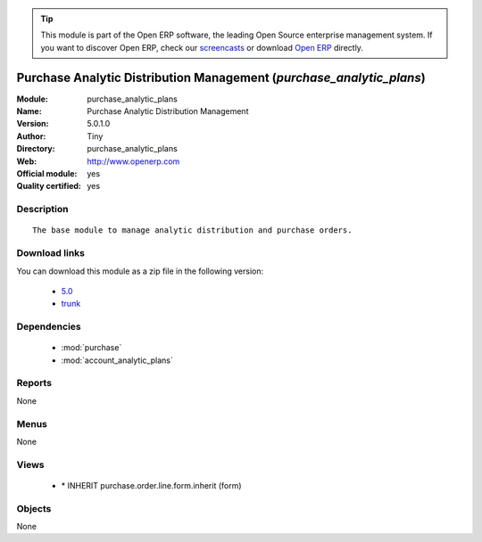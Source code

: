 
.. module:: purchase_analytic_plans
    :synopsis: Purchase Analytic Distribution Management (Official, Quality Certified)
    :noindex:
.. 

.. raw:: html

      <br />
    <link rel="stylesheet" href="../_static/hide_objects_in_sidebar.css" type="text/css" />

.. tip:: This module is part of the Open ERP software, the leading Open Source 
  enterprise management system. If you want to discover Open ERP, check our 
  `screencasts <href="http://openerp.tv>`_ or download 
  `Open ERP <href="http://openerp.com>`_ directly.

.. raw:: html

    <div class="js-kit-rating" title="" permalink="" standalone="yes" path="/purchase_analytic_plans"></div>
    <script src="http://js-kit.com/ratings.js"></script>

Purchase Analytic Distribution Management (*purchase_analytic_plans*)
=====================================================================
:Module: purchase_analytic_plans
:Name: Purchase Analytic Distribution Management
:Version: 5.0.1.0
:Author: Tiny
:Directory: purchase_analytic_plans
:Web: http://www.openerp.com
:Official module: yes
:Quality certified: yes

Description
-----------

::

  The base module to manage analytic distribution and purchase orders.

Download links
--------------

You can download this module as a zip file in the following version:

  * `5.0 </download/modules/5.0/purchase_analytic_plans.zip>`_
  * `trunk </download/modules/trunk/purchase_analytic_plans.zip>`_


Dependencies
------------

 * :mod:`purchase`
 * :mod:`account_analytic_plans`

Reports
-------

None


Menus
-------


None


Views
-----

 * \* INHERIT purchase.order.line.form.inherit (form)


Objects
-------

None
